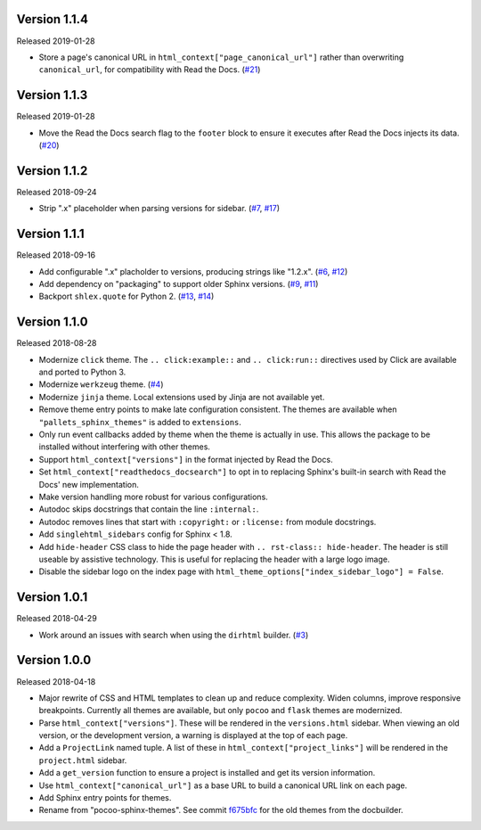 Version 1.1.4
=============

Released 2019-01-28

-   Store a page's canonical URL in
    ``html_context["page_canonical_url"]`` rather than overwriting
    ``canonical_url``, for compatibility with Read the Docs. (`#21`_)

.. _#21: https://github.com/pallets/pallets-sphinx-themes/pull/21


Version 1.1.3
=============

Released 2019-01-28

-   Move the Read the Docs search flag to the ``footer`` block to ensure
    it executes after Read the Docs injects its data. (`#20`_)

.. _#20: https://github.com/pallets/pallets-sphinx-themes/pull/20


Version 1.1.2
=============

Released 2018-09-24

-   Strip ".x" placeholder when parsing versions for sidebar.
    (`#7`_, `#17`_)

.. _#7: https://github.com/pallets/pallets-sphinx-themes/issues/7
.. _#17: https://github.com/pallets/pallets-sphinx-themes/pull/17


Version 1.1.1
=============

Released 2018-09-16

-   Add configurable ".x" placholder to versions, producing strings like
    "1.2.x". (`#6`_, `#12`_)
-   Add dependency on "packaging" to support older Sphinx versions.
    (`#9`_, `#11`_)
-   Backport ``shlex.quote`` for Python 2. (`#13`_, `#14`_)

.. _#6: https://github.com/pallets/pallets-sphinx-themes/issues/6
.. _#9: https://github.com/pallets/pallets-sphinx-themes/issues/9
.. _#11: https://github.com/pallets/pallets-sphinx-themes/pull/11
.. _#12: https://github.com/pallets/pallets-sphinx-themes/pull/12
.. _#13: https://github.com/pallets/pallets-sphinx-themes/issues/13
.. _#14: https://github.com/pallets/pallets-sphinx-themes/pull/14


Version 1.1.0
=============

Released 2018-08-28

-   Modernize ``click`` theme. The ``.. click:example::`` and
    ``.. click:run::`` directives used by Click are available and ported
    to Python 3.
-   Modernize ``werkzeug`` theme. (`#4`_)
-   Modernize ``jinja`` theme. Local extensions used by Jinja are not
    available yet.
-   Remove theme entry points to make late configuration consistent. The
    themes are available when ``"pallets_sphinx_themes"`` is added to
    ``extensions``.
-   Only run event callbacks added by theme when the theme is actually
    in use. This allows the package to be installed without interfering
    with other themes.
-   Support ``html_context["versions"]`` in the format injected by
    Read the Docs.
-   Set ``html_context["readthedocs_docsearch"]`` to opt in to replacing
    Sphinx's built-in search with Read the Docs' new implementation.
-   Make version handling more robust for various configurations.
-   Autodoc skips docstrings that contain the line ``:internal:``.
-   Autodoc removes lines that start with ``:copyright:`` or
    ``:license:`` from module docstrings.
-   Add ``singlehtml_sidebars`` config for Sphinx < 1.8.
-   Add ``hide-header`` CSS class to hide the page header with
    ``.. rst-class:: hide-header``. The header is still useable by
    assistive technology. This is useful for replacing the header with a
    large logo image.
-   Disable the sidebar logo on the index page with
    ``html_theme_options["index_sidebar_logo"] = False``.

.. _#4: https://github.com/pallets/pallets-sphinx-themes/pull/4


Version 1.0.1
=============

Released 2018-04-29

-   Work around an issues with search when using the ``dirhtml``
    builder. (`#3`_)

.. _#3: https://github.com/pallets/pallets-sphinx-themes/pull/3


Version 1.0.0
=============

Released 2018-04-18

-   Major rewrite of CSS and HTML templates to clean up and reduce
    complexity. Widen columns, improve responsive breakpoints. Currently
    all themes are available, but only ``pocoo`` and ``flask`` themes
    are modernized.
-   Parse ``html_context["versions"]``. These will be rendered in the
    ``versions.html`` sidebar. When viewing an old version, or the
    development version, a warning is displayed at the top of each page.
-   Add a ``ProjectLink`` named tuple. A list of these in
    ``html_context["project_links"]`` will be rendered in the
    ``project.html`` sidebar.
-   Add a ``get_version`` function to ensure a project is installed and
    get its version information.
-   Use ``html_context["canonical_url"]`` as a base URL to build a
    canonical URL link on each page.
-   Add Sphinx entry points for themes.
-   Rename from "pocoo-sphinx-themes". See commit `f675bfc`_ for the old
    themes from the docbuilder.

.. _f675bfc: https://github.com/pallets/pallets-sphinx-themes/tree/f675bfc
